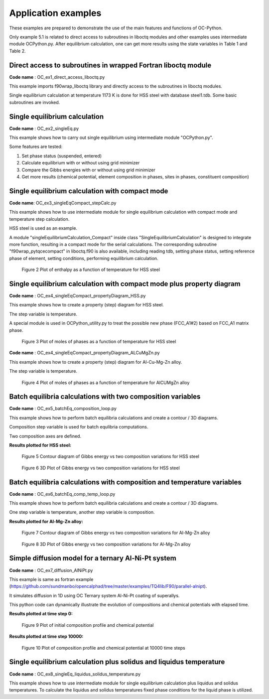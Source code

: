 .. _Application examples:


====================
Application examples
====================

These examples are prepared to demonstrate the use of the main features and functions of OC-Python.

Only example 5.1 is related to direct access to subroutines in liboctq modules and other examples uses intermediate module OCPython.py. After equilibrium calculation, one can get more results using the state variables in Table 1 and Table 2.



Direct access to subroutines in wrapped Fortran liboctq module
+++++++++++++++++++++++++++++++++++++++++++++++++++++++++++++++

**Code name** : OC_ex1_direct_access_liboctq.py

This example imports f90wrap_liboctq library and directly access to the subroutines in liboctq modules.

Single equilibrium calculation at temperature 1173 K is done for HSS steel with database steel1.tdb. Some basic subroutines are invoked.



Single equilibrium calculation
+++++++++++++++++++++++++++++++

**Code name** : OC_ex2_singleEq.py


This example shows how to carry out single equilibrium using intermediate module "OCPython.py".

Some features are tested:

1)	Set phase status (suspended, entered)

2)	Calculate equilibrium with or without using grid minimizer

3)	Compare the Gibbs energies with or without using grid minimizer

4)	Get more results (chemical potential, element composition in phases, sites in phases, constituent composition)



Single equilibrium calculation with compact mode
+++++++++++++++++++++++++++++++++++++++++++++++++++

**Code name**: OC_ex3_singleEqCompact_stepCalc.py

This example shows how to use intermediate module for single equilibrium calculation with compact mode and temperature step calculation.

HSS steel is used as an example.

A module "singleEquilibriumCalculation_Compact" inside class "SingleEquilibriumCalculation" is designed to integrate more function, resulting in a compact mode for the serial calculations. The corresponding subroutine "f90wrap_pytqcecompact" in liboctq.f90 is also available, including reading tdb, setting phase status, setting reference phase of element, setting conditions, performing equilibrium calculation. 

.. figure:: images/ex3_HSS_propertyDiagram.png
   :width: 520

   Figure 2 Plot of enthalpy as a function of temperature for HSS steel



Single equilibrium calculation with compact mode plus property diagram 
+++++++++++++++++++++++++++++++++++++++++++++++++++++++++++++++++++++++++++++++

**Code name** : OC_ex4_singleEqCompact_propertyDiagram_HSS.py

This example shows how to create a property (step) diagram for HSS steel.

The step variable is temperature.

A special module is used in OCPython_utility.py to treat the possible new phase (FCC_A1#2) based on FCC_A1 matrix phase.

.. figure:: images/ex4_HSS_propertyDiagram.png
   :width: 520

   Figure 3 Plot of moles of phases as a function of temperature for HSS steel

**Code name** : OC_ex4_singleEqCompact_propertyDiagram_ALCuMgZn.py

This example shows how to create a property (step) diagram for Al-Cu-Mg-Zn alloy.

The step variable is temperature.

.. figure:: images/ex4_AlCUMgZn_propertyDiagram.png
   :width: 520

   Figure 4 Plot of moles of phases as a function of temperature for AlCUMgZn alloy



Batch equilibria calculations with two composition variables
++++++++++++++++++++++++++++++++++++++++++++++++++++++++++++

**Code name** : OC_ex5_batchEq_composition_loop.py

This example shows how to perform batch equilibria calculations and create a contour / 3D diagrams.

Composition step variable is used for batch equlibria computations.

Two composition axes are defined.

**Results plotted for HSS steel:**

.. figure:: images/ex5_HSS_contour.png
   :width: 520

   Figure 5 Contour diagram of Gibbs energy vs two composition variations for HSS steel


.. figure:: images/ex5_HSS_surface.png
   :width: 520

   Figure 6 3D Plot of Gibbs energy vs two composition variations for HSS steel



Batch equilibria calculations with composition and temperature variables
++++++++++++++++++++++++++++++++++++++++++++++++++++++++++++++++++++++++++

**Code name** : OC_ex6_batchEq_comp_temp_loop.py

This example shows how to perform batch equilibria calculations and create a contour / 3D diagrams.

One step variable is temperature, another step variable is composition.


**Results plotted for Al-Mg-Zn alloy:**

.. figure:: images/ex6_AlMgZn_contour.png
   :width: 520

   Figure 7 Contour diagram of Gibbs energy vs two composition variations for Al-Mg-Zn alloy


.. figure:: images/ex6_AlMgZn_surface.png
   :width: 520

   Figure 8 3D Plot of Gibbs energy vs two composition variations for Al-Mg-Zn alloy



Simple diffusion model for a ternary Al-Ni-Pt system
++++++++++++++++++++++++++++++++++++++++++++++++++++++++++++++++++++++++++

**Code name** : OC_ex7_diffusion_AlNiPt.py

This example is same as fortran example (https://github.com/sundmanbo/opencalphad/tree/master/examples/TQ4lib/F90/parallel-alnipt).

It simulates diffusion in 1D using OC Ternary system Al-Ni-Pt coating of superallys.

This python code can dynamically illustrate the evolution of compositions and chemical potentials with elapsed time.

**Results plotted at time step 0:**

.. figure:: images/ex7_AlNiPt_timestep0.png
   :width: 520

   Figure 9 Plot of initial composition profile and chemical potential

**Results plotted at time step 10000:**

.. figure:: images/ex7_AlNiPt_timestep10000.png
   :width: 520

   Figure 10 Plot of composition profile and chemical potential at 10000 time steps


Single equilibrium calculation plus solidus and liquidus temperature
++++++++++++++++++++++++++++++++++++++++++++++++++++++++++++++++++++

**Code name** : OC_ex8_singleEq_liquidus_solidus_temperature.py

This example shows how to use intermediate module for single equilibrium calculation plus liquidus and solidus temperatures.
To calculate the liquidus and solidus temperatures fixed phase conditions for the liquid phase is utilized.








